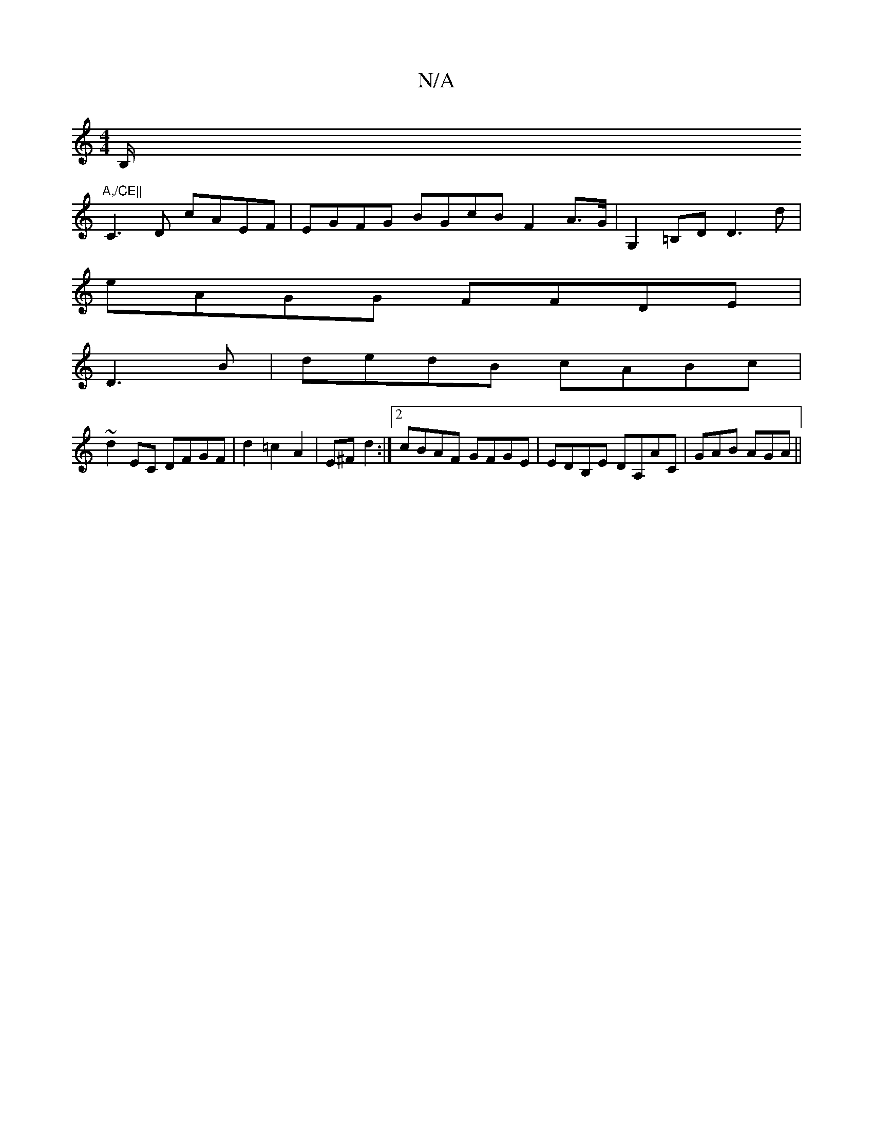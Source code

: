 X:1
T:N/A
M:4/4
R:N/A
K:Cmajor
2B,/,"A,/CE||
C3D cAEF | EGFG BGcB F2A>G|G,2=B,D D3d|
eAGG FFDE|
D3B|dedB cABc|
~d2 EC DFGF|d2 =c2 A2 | E^F d2 :|[2 cBAF GFGE|EDB,E DA,AC | GAB AGA ||

DEFA dAfA|BGGF GABc|A2Bc e~a3 e^dea|fdec dBAB||
